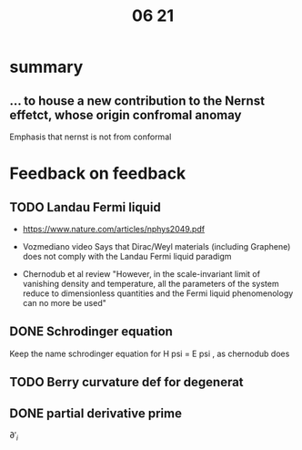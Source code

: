 #+title: 06 21

* summary
** ... to house a new contribution to the Nernst effetct, whose origin confromal anomay
Emphasis that nernst is not from conformal


* Feedback on feedback
** TODO Landau Fermi liquid

- https://www.nature.com/articles/nphys2049.pdf

- Vozmediano video
  Says that Dirac/Weyl materials (including Graphene) does not comply with the Landau Fermi liquid paradigm

- Chernodub et al review
  "However, in the scale-invariant limit of vanishing density and temperature, all the parameters of the system reduce to dimensionless quantities and the Fermi liquid phenomenology can no more be used"


** DONE Schrodinger equation
Keep the name schrodinger equation for H psi = E psi , as chernodub does

** TODO Berry curvature def for degenerat

** DONE partial derivative prime
\( \partial '_i \)
